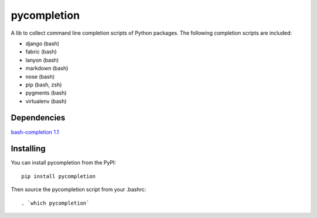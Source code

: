 pycompletion
============

A lib to collect command line completion scripts of Python packages.
The following completion scripts are included:

* django (bash)
* fabric (bash)
* lanyon (bash)
* markdown (bash)
* nose (bash)
* pip (bash, zsh)
* pygments (bash)
* virtualenv (bash)

Dependencies
------------

`bash-completion 1.1 <http://bash-completion.alioth.debian.org>`_

Installing
----------

You can install pycompletion from the PyPI::

    pip install pycompletion

Then source the pycompletion script from your .bashrc::

    . `which pycompletion`

